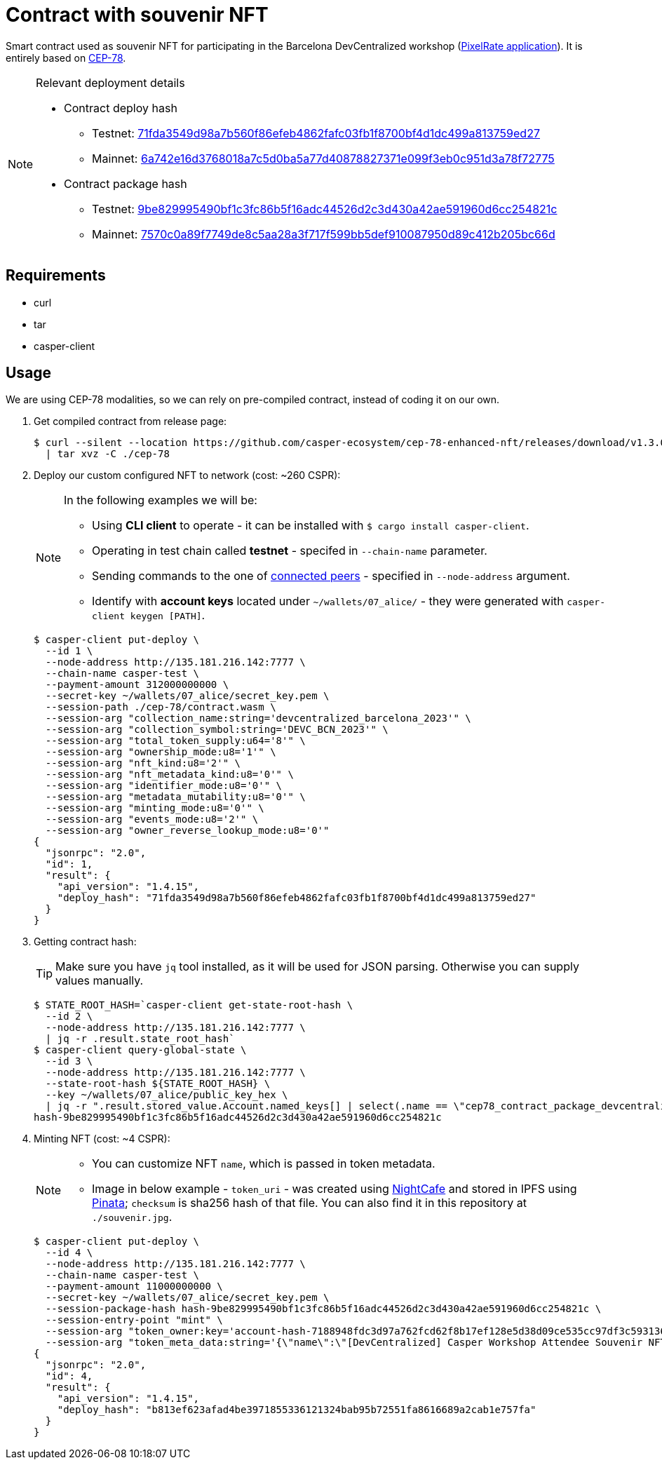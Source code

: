 = Contract with souvenir NFT

Smart contract used as souvenir NFT for participating in the Barcelona DevCentralized workshop (https://github.com/andrzej-casper/pixel-rate[PixelRate application]). It is entirely based on https://github.com/casper-ecosystem/cep-78-enhanced-nft[CEP-78].

[NOTE]
.Relevant deployment details
====
* Contract deploy hash
** Testnet: https://testnet.cspr.live/deploy/71fda3549d98a7b560f86efeb4862fafc03fb1f8700bf4d1dc499a813759ed27[71fda3549d98a7b560f86efeb4862fafc03fb1f8700bf4d1dc499a813759ed27]
** Mainnet: https://testnet.cspr.live/deploy/6a742e16d3768018a7c5d0ba5a77d40878827371e099f3eb0c951d3a78f72775[6a742e16d3768018a7c5d0ba5a77d40878827371e099f3eb0c951d3a78f72775]
* Contract package hash
** Testnet: https://testnet.cspr.live/contract-package/9be829995490bf1c3fc86b5f16adc44526d2c3d430a42ae591960d6cc254821c[9be829995490bf1c3fc86b5f16adc44526d2c3d430a42ae591960d6cc254821c]
** Mainnet: https://testnet.cspr.live/contract-package/7570c0a89f7749de8c5aa28a3f717f599bb5def910087950d89c412b205bc66d[7570c0a89f7749de8c5aa28a3f717f599bb5def910087950d89c412b205bc66d]
====

== Requirements

* curl
* tar
* casper-client

== Usage

[INFO]
====
We are using CEP-78 modalities, so we can rely on pre-compiled contract, instead of coding it on our own.
====

. Get compiled contract from release page:
+
[source,bash]
----
$ curl --silent --location https://github.com/casper-ecosystem/cep-78-enhanced-nft/releases/download/v1.3.0/cep-78-wasm.tar.gz \
  | tar xvz -C ./cep-78
----

. Deploy our custom configured NFT to network (cost: ~260 CSPR):
+
[NOTE]
====
In the following examples we will be:

* Using *CLI client* to operate - it can be installed with `$ cargo install casper-client`.
* Operating in test chain called *testnet* - specifed in `--chain-name` parameter.
* Sending commands to the one of https://testnet.cspr.live/tools/peers[connected peers] - specified in `--node-address` argument.
* Identify with *account keys* located under `~/wallets/07_alice/` - they were generated with `casper-client keygen [PATH]`.
====
+
[source,bash]
----
$ casper-client put-deploy \
  --id 1 \
  --node-address http://135.181.216.142:7777 \
  --chain-name casper-test \
  --payment-amount 312000000000 \
  --secret-key ~/wallets/07_alice/secret_key.pem \
  --session-path ./cep-78/contract.wasm \
  --session-arg "collection_name:string='devcentralized_barcelona_2023'" \
  --session-arg "collection_symbol:string='DEVC_BCN_2023'" \
  --session-arg "total_token_supply:u64='8'" \
  --session-arg "ownership_mode:u8='1'" \
  --session-arg "nft_kind:u8='2'" \
  --session-arg "nft_metadata_kind:u8='0'" \
  --session-arg "identifier_mode:u8='0'" \
  --session-arg "metadata_mutability:u8='0'" \
  --session-arg "minting_mode:u8='0'" \
  --session-arg "events_mode:u8='2'" \
  --session-arg "owner_reverse_lookup_mode:u8='0'"
{
  "jsonrpc": "2.0",
  "id": 1,
  "result": {
    "api_version": "1.4.15",
    "deploy_hash": "71fda3549d98a7b560f86efeb4862fafc03fb1f8700bf4d1dc499a813759ed27"
  }
}
----

. Getting contract hash:
+
[TIP]
====
Make sure you have `jq` tool installed, as it will be used for JSON parsing. Otherwise you can supply values manually.
====
+
[source,bash]
----
$ STATE_ROOT_HASH=`casper-client get-state-root-hash \
  --id 2 \
  --node-address http://135.181.216.142:7777 \
  | jq -r .result.state_root_hash`
$ casper-client query-global-state \
  --id 3 \
  --node-address http://135.181.216.142:7777 \
  --state-root-hash ${STATE_ROOT_HASH} \
  --key ~/wallets/07_alice/public_key_hex \
  | jq -r ".result.stored_value.Account.named_keys[] | select(.name == \"cep78_contract_package_devcentralized_barcelona_2023\") | .key"
hash-9be829995490bf1c3fc86b5f16adc44526d2c3d430a42ae591960d6cc254821c
----

. Minting NFT (cost: ~4 CSPR):
+
[NOTE]
====
* You can customize NFT `name`, which is passed in token metadata.

* Image in below example - `token_uri` - was created using https://nightcafe.studio[NightCafe] and stored in IPFS using https://www.pinata.cloud[Pinata]; `checksum` is sha256 hash of that file. You can also find it in this repository at `./souvenir.jpg`.
====
+
[source,bash]
----
$ casper-client put-deploy \
  --id 4 \
  --node-address http://135.181.216.142:7777 \
  --chain-name casper-test \
  --payment-amount 11000000000 \
  --secret-key ~/wallets/07_alice/secret_key.pem \
  --session-package-hash hash-9be829995490bf1c3fc86b5f16adc44526d2c3d430a42ae591960d6cc254821c \
  --session-entry-point "mint" \
  --session-arg "token_owner:key='account-hash-7188948fdc3d97a762fcd62f8b17ef128e5d38d09ce535cc97df3c5931369b90'" \
  --session-arg "token_meta_data:string='{\"name\":\"[DevCentralized] Casper Workshop Attendee Souvenir NFT\",\"token_uri\": \"https://pin.ski/3C0VedZ\",\"checksum\":\"456050015873156be7d815b11dc0edf065828052f630de3e9d6c011806568631\"}'"
{
  "jsonrpc": "2.0",
  "id": 4,
  "result": {
    "api_version": "1.4.15",
    "deploy_hash": "b813ef623afad4be3971855336121324bab95b72551fa8616689a2cab1e757fa"
  }
}
----
